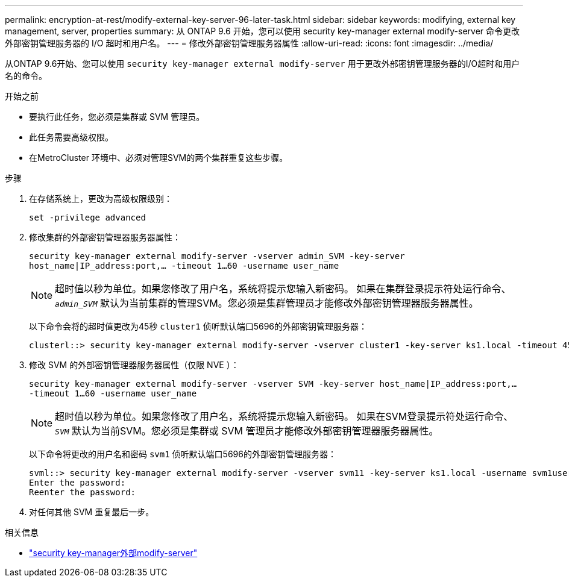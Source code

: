 ---
permalink: encryption-at-rest/modify-external-key-server-96-later-task.html 
sidebar: sidebar 
keywords: modifying, external key management, server, properties 
summary: 从 ONTAP 9.6 开始，您可以使用 security key-manager external modify-server 命令更改外部密钥管理服务器的 I/O 超时和用户名。 
---
= 修改外部密钥管理服务器属性
:allow-uri-read: 
:icons: font
:imagesdir: ../media/


[role="lead"]
从ONTAP 9.6开始、您可以使用 `security key-manager external modify-server` 用于更改外部密钥管理服务器的I/O超时和用户名的命令。

.开始之前
* 要执行此任务，您必须是集群或 SVM 管理员。
* 此任务需要高级权限。
* 在MetroCluster 环境中、必须对管理SVM的两个集群重复这些步骤。


.步骤
. 在存储系统上，更改为高级权限级别：
+
`set -privilege advanced`

. 修改集群的外部密钥管理器服务器属性：
+
`security key-manager external modify-server -vserver admin_SVM -key-server host_name|IP_address:port,... -timeout 1...60 -username user_name`

+
[NOTE]
====
超时值以秒为单位。如果您修改了用户名，系统将提示您输入新密码。    如果在集群登录提示符处运行命令、 `_admin_SVM_` 默认为当前集群的管理SVM。您必须是集群管理员才能修改外部密钥管理器服务器属性。

====
+
以下命令会将的超时值更改为45秒 `cluster1` 侦听默认端口5696的外部密钥管理服务器：

+
[listing]
----
clusterl::> security key-manager external modify-server -vserver cluster1 -key-server ks1.local -timeout 45
----
. 修改 SVM 的外部密钥管理器服务器属性（仅限 NVE ）：
+
`security key-manager external modify-server -vserver SVM -key-server host_name|IP_address:port,... -timeout 1...60 -username user_name`

+
[NOTE]
====
超时值以秒为单位。如果您修改了用户名，系统将提示您输入新密码。    如果在SVM登录提示符处运行命令、 `_SVM_` 默认为当前SVM。您必须是集群或 SVM 管理员才能修改外部密钥管理器服务器属性。

====
+
以下命令将更改的用户名和密码 `svm1` 侦听默认端口5696的外部密钥管理服务器：

+
[listing]
----
svml::> security key-manager external modify-server -vserver svm11 -key-server ks1.local -username svm1user
Enter the password:
Reenter the password:
----
. 对任何其他 SVM 重复最后一步。


.相关信息
* link:https://docs.netapp.com/us-en/ontap-cli/security-key-manager-external-modify-server.html["security key-manager外部modify-server"^]

